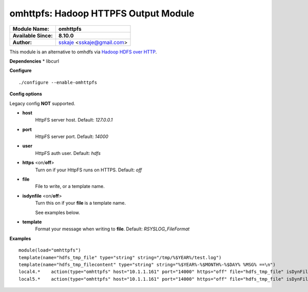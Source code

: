 omhttpfs: Hadoop HTTPFS Output Module
============================================

===========================  ===========================================================================
**Module Name:**             **omhttpfs**
**Available Since:**         **8.10.0**
**Author:**                  `sskaje <https://sskaje.me/2014/12/omhttpfs-rsyslog-hdfs-output-plugin/>`_ <sskaje@gmail.com>
===========================  ===========================================================================

This module is an alternative to omhdfs via `Hadoop HDFS over HTTP <http://hadoop.apache.org/docs/current/hadoop-hdfs-httpfs/index.html>`_.

**Dependencies**
* libcurl

**Configure**
::
    ./configure --enable-omhttpfs

**Config options**

Legacy config **NOT** supported.

-  **host**
    HttpFS server host. Default: *127.0.0.1*
   
-  **port**
    HttpFS server port. Default: *14000*

-  **user**
    HttpFS auth user. Default: *hdfs*

-  **https** \ <on/**off**>
    Turn on if your HttpFS runs on HTTPS. Default: *off*

-  **file**
    File to write, or a template name.

-  **isdynfile** \ <on/**off**>
    Turn this on if your **file** is a template name. 
 
    See examples below.

-  **template**
    Format your message when writing to **file**. Default: *RSYSLOG_FileFormat*

**Examples**

::

    module(load="omhttpfs")
    template(name="hdfs_tmp_file" type="string" string="/tmp/%$YEAR%/test.log")
    template(name="hdfs_tmp_filecontent" type="string" string="%$YEAR%-%$MONTH%-%$DAY% %MSG% ==\n")
    local4.*    action(type="omhttpfs" host="10.1.1.161" port="14000" https="off" file="hdfs_tmp_file" isDynFile="on")
    local5.*    action(type="omhttpfs" host="10.1.1.161" port="14000" https="off" file="hdfs_tmp_file" isDynFile="on" template="hdfs_tmp_filecontent")
